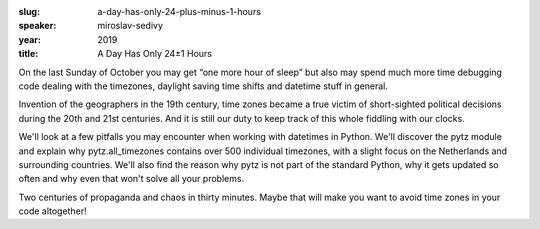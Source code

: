 :slug: a-day-has-only-24-plus-minus-1-hours
:speaker: miroslav-sedivy
:year: 2019
:title: A Day Has Only 24±1 Hours

On the last Sunday of October you may get “one more hour of sleep” but
also may spend much more time debugging code dealing with the
timezones, daylight saving time shifts and datetime stuff in general.

Invention of the geographers in the 19th century, time zones became a
true victim of short-sighted political decisions during the 20th and
21st centuries. And it is still our duty to keep track of this whole
fiddling with our clocks.

We'll look at a few pitfalls you may encounter when working with
datetimes in Python. We'll discover the pytz module and explain why
pytz.all_timezones contains over 500 individual timezones, with a
slight focus on the Netherlands and surrounding countries. We'll also
find the reason why pytz is not part of the standard Python, why it
gets updated so often and why even that won't solve all your problems.

Two centuries of propaganda and chaos in thirty minutes. Maybe that
will make you want to avoid time zones in your code altogether!
